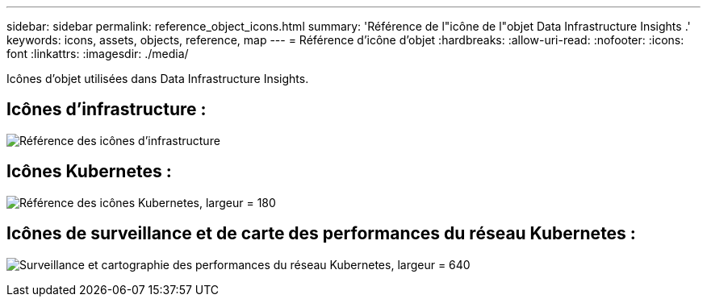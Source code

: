---
sidebar: sidebar 
permalink: reference_object_icons.html 
summary: 'Référence de l"icône de l"objet Data Infrastructure Insights .' 
keywords: icons, assets, objects, reference, map 
---
= Référence d'icône d'objet
:hardbreaks:
:allow-uri-read: 
:nofooter: 
:icons: font
:linkattrs: 
:imagesdir: ./media/


[role="lead"]
Icônes d’objet utilisées dans Data Infrastructure Insights.



== Icônes d'infrastructure :

image:Icon_Glossary.png["Référence des icônes d'infrastructure"]



== Icônes Kubernetes :

image:K8sIconsWithLabels.png["Référence des icônes Kubernetes, largeur = 180"]



== Icônes de surveillance et de carte des performances du réseau Kubernetes :

image:ServiceMap_Icons.png["Surveillance et cartographie des performances du réseau Kubernetes, largeur = 640"]
